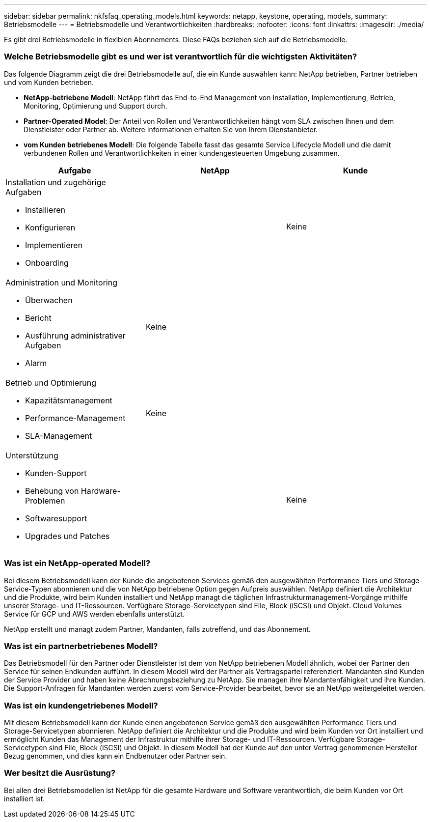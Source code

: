 ---
sidebar: sidebar 
permalink: nkfsfaq_operating_models.html 
keywords: netapp, keystone, operating, models, 
summary: Betriebsmodelle 
---
= Betriebsmodelle und Verantwortlichkeiten
:hardbreaks:
:nofooter: 
:icons: font
:linkattrs: 
:imagesdir: ./media/


[role="lead"]
Es gibt drei Betriebsmodelle in flexiblen Abonnements. Diese FAQs beziehen sich auf die Betriebsmodelle.



=== Welche Betriebsmodelle gibt es und wer ist verantwortlich für die wichtigsten Aktivitäten?

Das folgende Diagramm zeigt die drei Betriebsmodelle auf, die ein Kunde auswählen kann: NetApp betrieben, Partner betrieben und vom Kunden betrieben.

* *NetApp-betriebene Modell*: NetApp führt das End-to-End Management von Installation, Implementierung, Betrieb, Monitoring, Optimierung und Support durch.
* *Partner-Operated Model*: Der Anteil von Rollen und Verantwortlichkeiten hängt vom SLA zwischen Ihnen und dem Dienstleister oder Partner ab. Weitere Informationen erhalten Sie von Ihrem Dienstanbieter.
* *vom Kunden betriebenes Modell*: Die folgende Tabelle fasst das gesamte Service Lifecycle Modell und die damit verbundenen Rollen und Verantwortlichkeiten in einer kundengesteuerten Umgebung zusammen.


|===
| Aufgabe | NetApp | Kunde 


 a| 
Installation und zugehörige Aufgaben

* Installieren
* Konfigurieren
* Implementieren
* Onboarding

| image:check.png[""] | Keine 


 a| 
Administration und Monitoring

* Überwachen
* Bericht
* Ausführung administrativer Aufgaben
* Alarm

| Keine | image:check.png[""] 


 a| 
Betrieb und Optimierung

* Kapazitätsmanagement
* Performance-Management
* SLA-Management

| Keine | image:check.png[""] 


 a| 
Unterstützung

* Kunden-Support
* Behebung von Hardware-Problemen
* Softwaresupport
* Upgrades und Patches

| image:check.png[""] | Keine 
|===


=== Was ist ein NetApp-operated Modell?

Bei diesem Betriebsmodell kann der Kunde die angebotenen Services gemäß den ausgewählten Performance Tiers und Storage-Service-Typen abonnieren und die von NetApp betriebene Option gegen Aufpreis auswählen. NetApp definiert die Architektur und die Produkte, wird beim Kunden installiert und NetApp managt die täglichen Infrastrukturmanagement-Vorgänge mithilfe unserer Storage- und IT-Ressourcen. Verfügbare Storage-Servicetypen sind File, Block (iSCSI) und Objekt. Cloud Volumes Service für GCP und AWS werden ebenfalls unterstützt.

NetApp erstellt und managt zudem Partner, Mandanten, falls zutreffend, und das Abonnement.



=== Was ist ein partnerbetriebenes Modell?

Das Betriebsmodell für den Partner oder Dienstleister ist dem von NetApp betriebenen Modell ähnlich, wobei der Partner den Service für seinen Endkunden aufführt. In diesem Modell wird der Partner als Vertragspartei referenziert. Mandanten sind Kunden der Service Provider und haben keine Abrechnungsbeziehung zu NetApp. Sie managen ihre Mandantenfähigkeit und ihre Kunden. Die Support-Anfragen für Mandanten werden zuerst vom Service-Provider bearbeitet, bevor sie an NetApp weitergeleitet werden.



=== Was ist ein kundengetriebenes Modell?

Mit diesem Betriebsmodell kann der Kunde einen angebotenen Service gemäß den ausgewählten Performance Tiers und Storage-Servicetypen abonnieren. NetApp definiert die Architektur und die Produkte und wird beim Kunden vor Ort installiert und ermöglicht Kunden das Management der Infrastruktur mithilfe ihrer Storage- und IT-Ressourcen. Verfügbare Storage-Servicetypen sind File, Block (iSCSI) und Objekt. In diesem Modell hat der Kunde auf den unter Vertrag genommenen Hersteller Bezug genommen, und dies kann ein Endbenutzer oder Partner sein.



=== Wer besitzt die Ausrüstung?

Bei allen drei Betriebsmodellen ist NetApp für die gesamte Hardware und Software verantwortlich, die beim Kunden vor Ort installiert ist.

